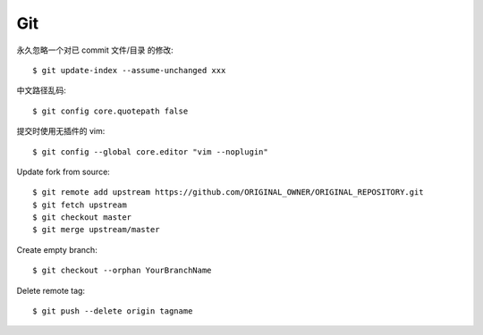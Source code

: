 Git
===

.. highlight:: console

永久忽略一个对已 commit 文件/目录 的修改::

    $ git update-index --assume-unchanged xxx

中文路径乱码::

    $ git config core.quotepath false

提交时使用无插件的 vim::

    $ git config --global core.editor "vim --noplugin"

Update fork from source::

    $ git remote add upstream https://github.com/ORIGINAL_OWNER/ORIGINAL_REPOSITORY.git
    $ git fetch upstream
    $ git checkout master
    $ git merge upstream/master

Create empty branch::

    $ git checkout --orphan YourBranchName

Delete remote tag::

    $ git push --delete origin tagname

